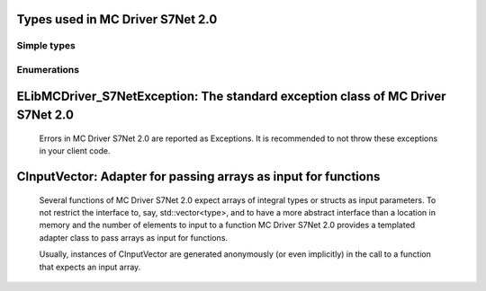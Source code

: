 
Types used in MC Driver S7Net 2.0
==========================================================================================================


Simple types
--------------

	.. cpp:type:: uint8_t LibMCDriver_S7Net_uint8
	
	.. cpp:type:: uint16_t LibMCDriver_S7Net_uint16
	
	.. cpp:type:: uint32_t LibMCDriver_S7Net_uint32
	
	.. cpp:type:: uint64_t LibMCDriver_S7Net_uint64
	
	.. cpp:type:: int8_t LibMCDriver_S7Net_int8
	
	.. cpp:type:: int16_t LibMCDriver_S7Net_int16
	
	.. cpp:type:: int32_t LibMCDriver_S7Net_int32
	
	.. cpp:type:: int64_t LibMCDriver_S7Net_int64
	
	.. cpp:type:: float LibMCDriver_S7Net_single
	
	.. cpp:type:: double LibMCDriver_S7Net_double
	
	.. cpp:type:: LibMCDriver_S7Net_pvoid = void*
	
	.. cpp:type:: LibMCDriver_S7NetResult = LibMCDriver_S7Net_int32
	
	

Enumerations
--------------

	.. cpp:enum-class:: eS7CPUType : LibMCDriver_S7Net_int32
	
		.. cpp:enumerator:: S7200 = 0
		.. cpp:enumerator:: S7300 = 10
		.. cpp:enumerator:: S7400 = 20
		.. cpp:enumerator:: S71200 = 30
		.. cpp:enumerator:: S71500 = 40
	
	
ELibMCDriver_S7NetException: The standard exception class of MC Driver S7Net 2.0
============================================================================================================================================================================================================
	
	Errors in MC Driver S7Net 2.0 are reported as Exceptions. It is recommended to not throw these exceptions in your client code.
	
	
	.. cpp:class:: LibMCDriver_S7Net::ELibMCDriver_S7NetException
	
		.. cpp:function:: void ELibMCDriver_S7NetException::what() const noexcept
		
			 Returns error message
		
			 :return: the error message of this exception
		
	
		.. cpp:function:: LibMCDriver_S7NetResult ELibMCDriver_S7NetException::getErrorCode() const noexcept
		
			 Returns error code
		
			 :return: the error code of this exception
		
	
CInputVector: Adapter for passing arrays as input for functions
===============================================================================================================================================================
	
	Several functions of MC Driver S7Net 2.0 expect arrays of integral types or structs as input parameters.
	To not restrict the interface to, say, std::vector<type>,
	and to have a more abstract interface than a location in memory and the number of elements to input to a function
	MC Driver S7Net 2.0 provides a templated adapter class to pass arrays as input for functions.
	
	Usually, instances of CInputVector are generated anonymously (or even implicitly) in the call to a function that expects an input array.
	
	
	.. cpp:class:: template<typename T> LibMCDriver_S7Net::CInputVector
	
		.. cpp:function:: CInputVector(const std::vector<T>& vec)
	
			Constructs of a CInputVector from a std::vector<T>
	
		.. cpp:function:: CInputVector(const T* in_data, size_t in_size)
	
			Constructs of a CInputVector from a memory address and a given number of elements
	
		.. cpp:function:: const T* CInputVector::data() const
	
			returns the start address of the data captured by this CInputVector
	
		.. cpp:function:: size_t CInputVector::size() const
	
			returns the number of elements captured by this CInputVector
	
 
